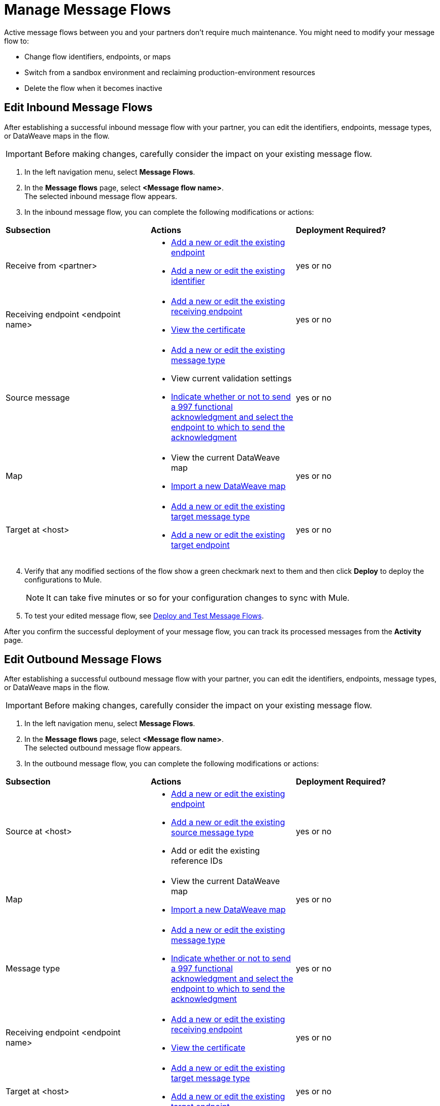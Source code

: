 = Manage Message Flows

Active message flows between you and your partners don't require much maintenance. You might need to modify your message flow to:

* Change flow identifiers, endpoints, or maps
* Switch from a sandbox environment and reclaiming production-environment resources
* Delete the flow when it becomes inactive

[[edit-message-flows]]
== Edit Inbound Message Flows

After establishing a successful inbound message flow with your partner, you can edit the identifiers, endpoints, message types, or DataWeave maps in the flow.

[IMPORTANT]
Before making changes, carefully consider the impact on your existing message flow.

. In the left navigation menu, select *Message Flows*.
. In the *Message flows* page, select *<Message flow name>*. +
The selected inbound message flow appears.
. In the inbound message flow, you can complete the following modifications or actions:

|===
| *Subsection* | *Actions* | *Deployment Required?*
| Receive from <partner>
a|
* xref:create-endpoint.adoc[Add a new or edit the existing endpoint]
* xref:partner-manager-identifiers.adoc[Add a new or edit the existing identifier]
| yes or no

| Receiving endpoint <endpoint name>
a|
* xref:create-endpoint.adoc[Add a new or edit the existing receiving endpoint]
* xref:Certificates.adoc[View the certificate]
| yes or no

| Source message
a|
* xref:partner-manager-create-message-type[Add a new or edit the existing message type]
* View current validation settings
* xref:edi-ack-reconciliation.adoc[Indicate whether or not to send a 997 functional acknowledgment and select the endpoint to which to send the acknowledgment]
| yes or no

| Map
a|
* View the current DataWeave map
* xref:partner-manager-maps[Import a new DataWeave map]
| yes or no

| Target at <host> a|
* xref:partner-manager-create-message-type[Add a new or edit the existing target message type]
* xref:create-endpoint.adoc[Add a new or edit the existing target endpoint]
| yes or no

|===
[start=4]
. Verify that any modified sections of the flow show a green checkmark next to them and then click *Deploy* to deploy the configurations to Mule.
+
[NOTE]
It can take five minutes or so for your configuration changes to sync with Mule.
+
. To test your edited message flow, see xref:deploy-message-flows.adoc[Deploy and Test Message Flows].

After you confirm the successful deployment of your message flow, you can track its processed messages from the *Activity* page.

== Edit Outbound Message Flows

After establishing a successful outbound message flow with your partner, you can edit the identifiers, endpoints, message types, or DataWeave maps in the flow.

[IMPORTANT]
Before making changes, carefully consider the impact on your existing message flow.


. In the left navigation menu, select *Message Flows*.
. In the *Message flows* page, select *<Message flow name>*. +
The selected outbound message flow appears.
. In the outbound message flow, you can complete the following modifications or actions:

|===
| *Subsection* | *Actions* | *Deployment Required?*
| Source at <host>
a|
* xref:create-endpoint.adoc[Add a new or edit the existing endpoint]
* xref:partner-manager-create-message-type[Add a new or edit the existing source message type]
* Add or edit the existing reference IDs
| yes or no

| Map
a|
* View the current DataWeave map
* xref:partner-manager-maps[Import a new DataWeave map]
| yes or no

| Message type
a|
* xref:partner-manager-create-message-type[Add a new or edit the existing message type]

* xref:edi-ack-reconciliation.adoc[Indicate whether or not to send a 997 functional acknowledgment and select the endpoint to which to send the acknowledgment]
| yes or no

| Receiving endpoint <endpoint name>
a|
* xref:create-endpoint.adoc[Add a new or edit the existing receiving endpoint]
* xref:Certificates.adoc[View the certificate]
| yes or no




| Target at <host> a|
* xref:partner-manager-create-message-type[Add a new or edit the existing target message type]
* xref:create-endpoint.adoc[Add a new or edit the existing target endpoint]
| yes or no

|===
[start=4]
. Verify that any modified sections of the flow show a green checkmark next to them and then click *Deploy* to deploy the configurations to Mule.
+
[NOTE]
It can take five minutes or so for your configuration changes to sync with Mule.
+
. To test your edited message flow, see xref:deploy-message-flows.adoc[Deploy and Test Message Flows].

After you confirm the successful deployment of your message flow, you can track its processed messages from the *Activity* page.

[[delete-message-flows]]
== Delete Message Flows

You might want to delete a message flow when it no longer serves its purpose, for example, if your relationship with your partner changes.

You can delete your message flow from either a sandbox or a production environment.

If you delete a message flow before it is deployed, it does not affect the Mule apps.

[NOTE]
For on-premises installations, you must xref:deploy-message-flows#undeploy-message-flows[undeploy a message flow] before you can delete it.

=== Steps

After the undeployment is successful, you can delete the message flow:

. In the left navigation menu, select *Message Flows*.
. Select the message flow to delete from the list and click *Delete* in the upper right of the screen.

Any previous transmissions that were created as a result of a message being processed by the message flow you deleted have the following behavior:

* The transmissions continue to stay in the transmission records within the *Activity* page; however, the records indicate that the corresponding message flow used to process the transmission is now deleted.
* These activities are converted into read-only mode, so no links to the message flow work.
* Only links to the stored payloads (such as the original B2B message, any TA1 acknowledgments, the transformed payload, on so on) continue to work.


== See Also

* xref:runtime-manager::servers-settings.adoc[Runtime Manager Server Settings]
* xref:deploy-message-flows.adoc[Deploy and Undeploy Message Flows]
* xref:troubleshooting.adoc[Troubleshooting Anypoint Partner Manager]
